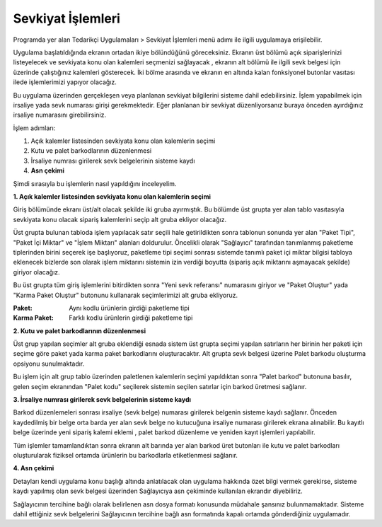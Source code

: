 
Sevkiyat İşlemleri
===================

Programda yer alan Tedarikçi Uygulamaları > Sevkiyat İşlemleri menü adımı ile ilgili uygulamaya erişilebilir.

.. image:: img/shipping_operation_1.png
   :align: center
   
Uygulama başlatıldığında ekranın ortadan ikiye bölündüğünü göreceksiniz. Ekranın üst bölümü açık siparişlerinizi listeyelecek ve sevkiyata konu olan kalemleri seçmenizi sağlayacak , ekranın alt bölümü ile ilgili sevk belgesi için üzerinde çalıştığınız kalemleri gösterecek. İki bölme arasında ve ekranın en altında kalan fonksiyonel butonlar vasıtası ilede işlemlerimizi yapıyor olacağız.

Bu uygulama üzerinden gerçekleşen veya planlanan sevkiyat bilgilerini sisteme dahil edebilirsiniz. İşlem yapabilmek için irsaliye yada sevk numarası girişi gerekmektedir. Eğer planlanan bir sevkiyat düzenliyorsanız buraya önceden ayırdığınız irsaliye numarasını girebilirsiniz.

İşlem adımları:

1. Açık kalemler listesinden sevkiyata konu olan kalemlerin seçimi
2. Kutu ve palet barkodlarının düzenlenmesi
3. İrsaliye numrası girilerek sevk belgelerinin sisteme kaydı
4. **Asn çekimi**

Şimdi sırasıyla bu işlemlerin nasıl yapıldığını inceleyelim.

**1. Açık kalemler listesinden sevkiyata konu olan kalemlerin seçimi**

Giriş bölümünde ekranı üst/alt olacak şekilde iki gruba ayırmıştık. Bu bölümde üst grupta yer alan tablo vasıtasıyla sevkiyata konu olacak sipariş kalemlerini seçip alt gruba ekliyor olacağız.

.. image:: img/shipping_operation_2.png
   :align: center
   
Üst grupta bulunan tabloda işlem yapılacak satır seçili hale getirildikten sonra tablonun sonunda yer alan "Paket Tipi", "Paket İçi Miktar" ve "İşlem Miktarı" alanları doldurulur. Öncelikli olarak "Sağlayıcı" tarafından tanımlanmış paketleme tiplerinden birini seçerek işe başlıyoruz, paketleme tipi seçimi sonrası sistemde tanımlı paket içi miktar bilgisi tabloya eklenecek bizlerde son olarak işlem miktarını sistemin izin verdiği boyutta (sipariş açık miktarını aşmayacak şekilde) giriyor olacağız.

Bu üst grupta tüm giriş işlemlerini bitirdikten sonra "Yeni sevk referansı" numarasını giriyor ve "Paket Oluştur" yada "Karma Paket Oluştur" butonunu kullanarak seçimlerimizi alt gruba ekliyoruz.

:Paket: Aynı kodlu ürünlerin girdiği paketleme tipi
:Karma Paket: Farklı kodlu ürünlerin girdiği paketleme tipi

**2. Kutu ve palet barkodlarının düzenlenmesi**

Üst grup yapılan seçimler alt gruba eklendiği esnada sistem üst grupta seçimi yapılan satırların her birinin her paketi için seçime göre paket yada karma paket barkodlarını oluşturacaktır. Alt grupta sevk belgesi üzerine Palet barkodu oluşturma opsiyonu sunulmaktadır.

Bu işlem için alt grup tablo üzerinden paletlenen kalemlerin seçimi yapıldıktan sonra "Palet barkod" butonuna basılır, gelen seçim ekranından "Palet kodu" seçilerek sistemin seçilen satırlar için barkod üretmesi sağlanır.

**3. İrsaliye numrası girilerek sevk belgelerinin sisteme kaydı**

Barkod düzenlemeleri sonrası irsaliye (sevk belge) numarası girilerek belgenin sisteme kaydı sağlanır. Önceden kaydedilmiş bir belge orta barda yer alan sevk belge no kutucuğuna irsaliye numarası girilerek ekrana alınabilir. Bu kayıtlı belge üzerinde yeni sipariş kalemi eklemi , palet barkod düzenleme ve yeniden kayıt işlemleri yapılabilir.

Tüm işlemler tamamlandıktan sonra ekranın alt barında yer alan barkod üret butonları ile kutu ve palet barkodları oluşturularak fiziksel ortamda ürünlerin bu barkodlarla etiketlenmesi sağlanır.

**4. Asn çekimi**

Detayları kendi uygulama konu başlığı altında anlatılacak olan uygulama hakkında özet bilgi vermek gerekirse, sisteme kaydı yapılmış olan sevk belgesi üzerinden Sağlayıcıya asn çekiminde kullanılan ekrandır diyebiliriz.

Sağlayıcının tercihine bağlı olarak belirlenen asn dosya formatı konusunda müdahale şansınız bulunmamaktadır. Sisteme dahil ettiğiniz sevk belgelerini Sağlayıcının tercihine bağlı asn formatında kapalı ortamda gönderdiğiniz uygulamadır.
